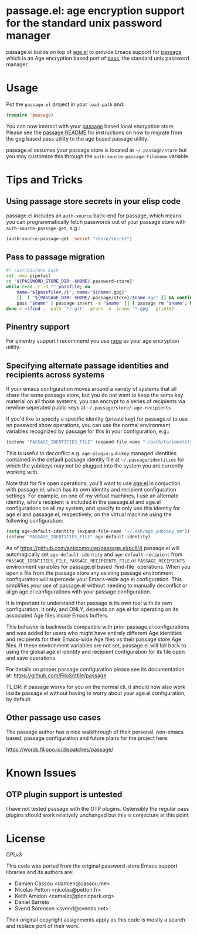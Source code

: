 * passage.el: age encryption support for the standard unix password manager

#+html:<p align="center"><img src="img/passage.png"/></p>

passage.el builds on top of [[https://github.com/anticomputer/age.el][age.el]] to provide Emacs support for [[https://github.com/FiloSottile/passage][passage]] which
is an Age encryption based port of [[https://www.passwordstore.org/][pass]], the standard unix password manager.

* Usage

Put the ~passage.el~ project in your ~load-path~ and:

#+begin_src emacs-lisp
(require 'passage)
#+end_src

You can now interact with your [[https://github.com/FiloSottile/passage][passage]] based local encryption store. Please
see the [[https://github.com/FiloSottile/passage/blob/main/README][passage README]] for instructions on how to migrate from the gpg based
pass utility to the age based passage utility.

passage.el assumes your passage store is located at =~/.passage/store= but you
may customize this through the =auth-source-passage-filename= variable.

* Tips and Tricks

** Using passage store secrets in your elisp code

passage.el includes an =auth-source= back-end for passage, which means you can
programmatically fetch passwords out of your passage store with
=auth-source-passage-get=, e.g.:

#+begin_src emacs-lisp
(auth-source-passage-get 'secret "store/secret")
#+end_src

** Pass to passage migration

#+begin_src bash
#! /usr/bin/env bash
set -eou pipefail
cd "${PASSWORD_STORE_DIR:-$HOME/.password-store}"
while read -r -d "" passfile; do
    name="${passfile#./}"; name="${name%.gpg}"
    [[ -f "${PASSAGE_DIR:-$HOME/.passage/store}/$name.age" ]] && continue
    pass "$name" | passage insert -m "$name" || { passage rm "$name"; break; }
done < <(find . -path '*/.git' -prune -o -iname '*.gpg' -print0)
#+end_src

** Pinentry support

For pinentry support I recommend you use [[https://github.com/str4d/rage/][rage]] as your age encryption utility.

** Specifying alternate passage identities and recipients across systems

If your emacs configuration moves around a variety of systems that all share
the same passage store, but you do not want to keep the same key material on
all those systems, you can encrypt to a series of recipients via newline
seperated public keys at =~/.passage/store/.age-recipients=

If you'd like to specify a specific identity (private key) for passage.el to
use on password show operations, you can use the normal environment variables
recognized by passage for this in your configuration, e.g.:

#+begin_src emacs-lisp
(setenv "PASSAGE_IDENTITIES_FILE" (expand-file-name "~/path/to/identity"))
#+end_src

This is useful to deconflict e.g. =age-plugin-yubikey= managed identities
contained in the default passage identity file at =~/.passage/identities= for
which the yubikeys may not be plugged into the system you are currently
working with.

Note that for file open operations, you'll want to use [[https://github.com/anticomputer/age.el][age.el]] in conjuction
with passage.el, which has its own identity and recipient configuration
settings. For example, on one of my virtual machines, I use an alternate
identity, who's recipient is included in the passage.el and age.el
configurations on all my system, and specify to only use this identity for
age.el and passage.el, respectively, on the virtual machine using the following
configuration:

#+begin_src emacs-lisp
(setq age-default-identity (expand-file-name "~/.ssh/age_yubikey_vm"))
(setenv "PASSAGE_IDENTITIES_FILE" age-default-identity)
#+end_src

As of https://github.com/anticomputer/passage.el/pull/4 passage.el will
automagically set ~age-default-identity~ and ~age-default-recipient~ from
~PASSAGE_IDENTITIES_FILE~, ~PASSAGE_RECIPIENTS_FILE~ or ~PASSAGE_RECIPIENTS~
environment variables for passage.el based `find-file` operations. When
you open a file from the passage store any existing passage environment
configuration will supercede your Emacs-wide age.el configuration. This
simplifies your use of passage.el without needing to manually deconflict
or align age.el configurations with your passage configuration.

It is important to understand that passage is its own tool with its own
configuration. It only, and ONLY, depends on age.el for operating on its
associated Age files inside Emacs buffers.

This behavior is backwards compatible with prior passage.el configurations
and was added for users who might have entirely different Age identities
and recipients for their Emacs-wide Age files vs their passage store Age
files. If these environment variables are not set, passage.el will fall back
to using the global age.el identity and recipient configuration for its
file open and save operations.

For details on proper passage configuration please see its documentation at:
https://github.com/FiloSottile/passage

TL;DR: if passage works for you on the normal cli, it should now also work
inside passage.el without having to worry about your age.el configuration,
by default.

** Other passage use cases

The passage author has a nice walkthrough of their personal, non-emacs based,
passage configuration and future plans for the project here:

https://words.filippo.io/dispatches/passage/

* Known Issues

** OTP plugin support is untested

I have not tested passage with the OTP plugins. Ostensibly the regular pass
plugins should work relatively unchanged but this is conjecture at this point.

* License

GPLv3

This code was ported from the original password-store Emacs support libraries
and its authors are:

- Damien Cassou <damien@cassou.me>
- Nicolas Petton <nicolas@petton.fr>
- Keith Amidon <camalot@picnicpark.org>
- Daniel Barreto
- Svend Sorensen <svend@svends.net>

Their original copyright assignments apply as this code is mostly a search and
replace port of their work.
